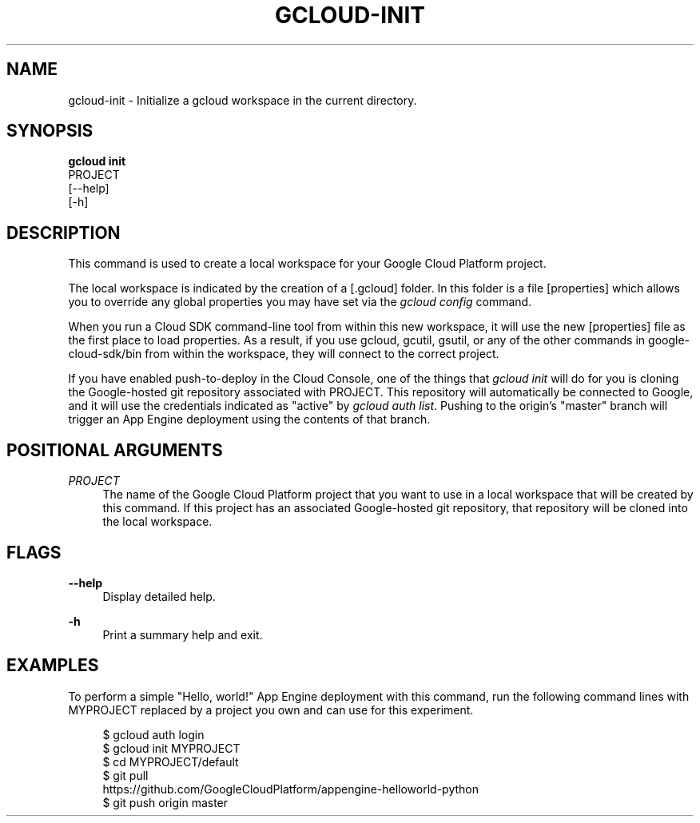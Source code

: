 '\" t
.TH "GCLOUD\-INIT" "1"
.ie \n(.g .ds Aq \(aq
.el       .ds Aq '
.nh
.ad l
.SH "NAME"
gcloud-init \- Initialize a gcloud workspace in the current directory\&.
.SH "SYNOPSIS"
.sp
.nf
\fBgcloud init\fR
  PROJECT
  [\-\-help]
  [\-h]
.fi
.SH "DESCRIPTION"
.sp
This command is used to create a local workspace for your Google Cloud Platform project\&.
.sp
The local workspace is indicated by the creation of a [\&.gcloud] folder\&. In this folder is a file [properties] which allows you to override any global properties you may have set via the \fIgcloud config\fR command\&.
.sp
When you run a Cloud SDK command\-line tool from within this new workspace, it will use the new [properties] file as the first place to load properties\&. As a result, if you use gcloud, gcutil, gsutil, or any of the other commands in google\-cloud\-sdk/bin from within the workspace, they will connect to the correct project\&.
.sp
If you have enabled push\-to\-deploy in the Cloud Console, one of the things that \fIgcloud init\fR will do for you is cloning the Google\-hosted git repository associated with PROJECT\&. This repository will automatically be connected to Google, and it will use the credentials indicated as "active" by \fIgcloud auth list\fR\&. Pushing to the origin\(cqs "master" branch will trigger an App Engine deployment using the contents of that branch\&.
.SH "POSITIONAL ARGUMENTS"
.PP
\fIPROJECT\fR
.RS 4
The name of the Google Cloud Platform project that you want to use in a local workspace that will be created by this command\&. If this project has an associated Google\-hosted git repository, that repository will be cloned into the local workspace\&.
.RE
.SH "FLAGS"
.PP
\fB\-\-help\fR
.RS 4
Display detailed help\&.
.RE
.PP
\fB\-h\fR
.RS 4
Print a summary help and exit\&.
.RE
.SH "EXAMPLES"
.sp
To perform a simple "Hello, world!" App Engine deployment with this command, run the following command lines with MYPROJECT replaced by a project you own and can use for this experiment\&.
.sp
.if n \{\
.RS 4
.\}
.nf
$ gcloud auth login
$ gcloud init MYPROJECT
$ cd MYPROJECT/default
$ git pull
  https://github\&.com/GoogleCloudPlatform/appengine\-helloworld\-python
$ git push origin master
.fi
.if n \{\
.RE
.\}
